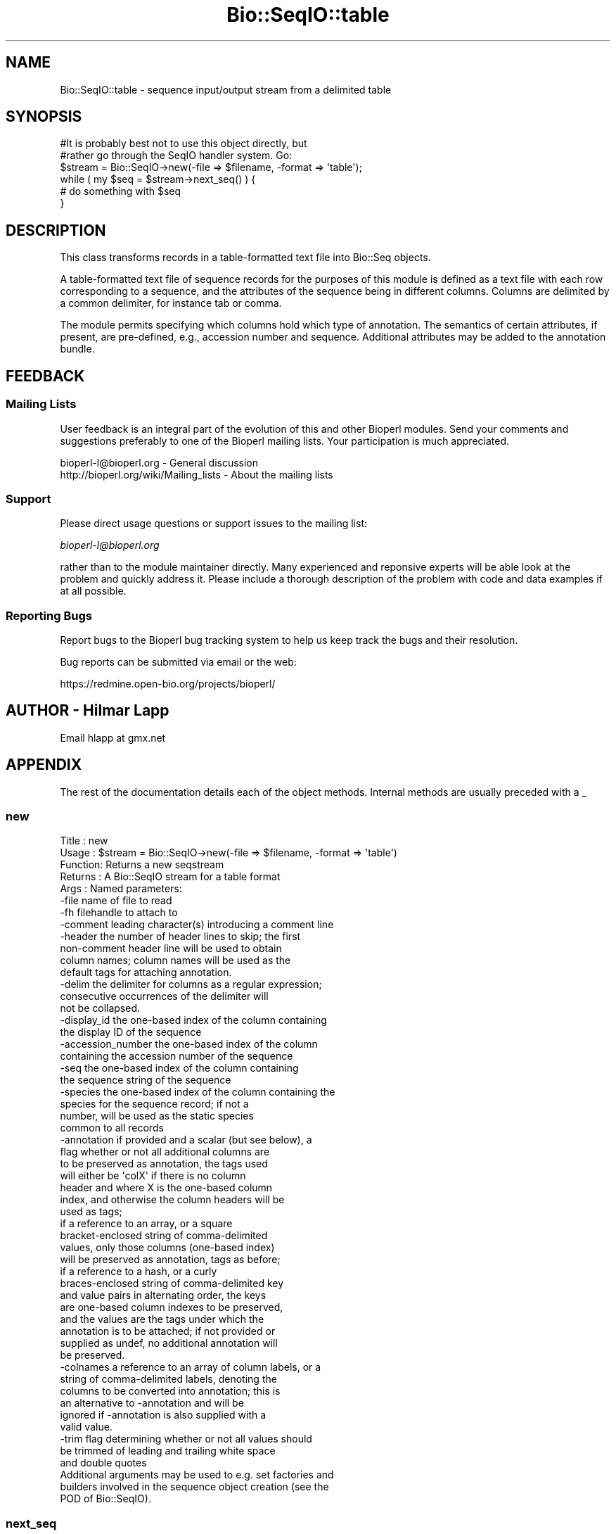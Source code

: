 .\" Automatically generated by Pod::Man 2.25 (Pod::Simple 3.16)
.\"
.\" Standard preamble:
.\" ========================================================================
.de Sp \" Vertical space (when we can't use .PP)
.if t .sp .5v
.if n .sp
..
.de Vb \" Begin verbatim text
.ft CW
.nf
.ne \\$1
..
.de Ve \" End verbatim text
.ft R
.fi
..
.\" Set up some character translations and predefined strings.  \*(-- will
.\" give an unbreakable dash, \*(PI will give pi, \*(L" will give a left
.\" double quote, and \*(R" will give a right double quote.  \*(C+ will
.\" give a nicer C++.  Capital omega is used to do unbreakable dashes and
.\" therefore won't be available.  \*(C` and \*(C' expand to `' in nroff,
.\" nothing in troff, for use with C<>.
.tr \(*W-
.ds C+ C\v'-.1v'\h'-1p'\s-2+\h'-1p'+\s0\v'.1v'\h'-1p'
.ie n \{\
.    ds -- \(*W-
.    ds PI pi
.    if (\n(.H=4u)&(1m=24u) .ds -- \(*W\h'-12u'\(*W\h'-12u'-\" diablo 10 pitch
.    if (\n(.H=4u)&(1m=20u) .ds -- \(*W\h'-12u'\(*W\h'-8u'-\"  diablo 12 pitch
.    ds L" ""
.    ds R" ""
.    ds C` ""
.    ds C' ""
'br\}
.el\{\
.    ds -- \|\(em\|
.    ds PI \(*p
.    ds L" ``
.    ds R" ''
'br\}
.\"
.\" Escape single quotes in literal strings from groff's Unicode transform.
.ie \n(.g .ds Aq \(aq
.el       .ds Aq '
.\"
.\" If the F register is turned on, we'll generate index entries on stderr for
.\" titles (.TH), headers (.SH), subsections (.SS), items (.Ip), and index
.\" entries marked with X<> in POD.  Of course, you'll have to process the
.\" output yourself in some meaningful fashion.
.ie \nF \{\
.    de IX
.    tm Index:\\$1\t\\n%\t"\\$2"
..
.    nr % 0
.    rr F
.\}
.el \{\
.    de IX
..
.\}
.\"
.\" Accent mark definitions (@(#)ms.acc 1.5 88/02/08 SMI; from UCB 4.2).
.\" Fear.  Run.  Save yourself.  No user-serviceable parts.
.    \" fudge factors for nroff and troff
.if n \{\
.    ds #H 0
.    ds #V .8m
.    ds #F .3m
.    ds #[ \f1
.    ds #] \fP
.\}
.if t \{\
.    ds #H ((1u-(\\\\n(.fu%2u))*.13m)
.    ds #V .6m
.    ds #F 0
.    ds #[ \&
.    ds #] \&
.\}
.    \" simple accents for nroff and troff
.if n \{\
.    ds ' \&
.    ds ` \&
.    ds ^ \&
.    ds , \&
.    ds ~ ~
.    ds /
.\}
.if t \{\
.    ds ' \\k:\h'-(\\n(.wu*8/10-\*(#H)'\'\h"|\\n:u"
.    ds ` \\k:\h'-(\\n(.wu*8/10-\*(#H)'\`\h'|\\n:u'
.    ds ^ \\k:\h'-(\\n(.wu*10/11-\*(#H)'^\h'|\\n:u'
.    ds , \\k:\h'-(\\n(.wu*8/10)',\h'|\\n:u'
.    ds ~ \\k:\h'-(\\n(.wu-\*(#H-.1m)'~\h'|\\n:u'
.    ds / \\k:\h'-(\\n(.wu*8/10-\*(#H)'\z\(sl\h'|\\n:u'
.\}
.    \" troff and (daisy-wheel) nroff accents
.ds : \\k:\h'-(\\n(.wu*8/10-\*(#H+.1m+\*(#F)'\v'-\*(#V'\z.\h'.2m+\*(#F'.\h'|\\n:u'\v'\*(#V'
.ds 8 \h'\*(#H'\(*b\h'-\*(#H'
.ds o \\k:\h'-(\\n(.wu+\w'\(de'u-\*(#H)/2u'\v'-.3n'\*(#[\z\(de\v'.3n'\h'|\\n:u'\*(#]
.ds d- \h'\*(#H'\(pd\h'-\w'~'u'\v'-.25m'\f2\(hy\fP\v'.25m'\h'-\*(#H'
.ds D- D\\k:\h'-\w'D'u'\v'-.11m'\z\(hy\v'.11m'\h'|\\n:u'
.ds th \*(#[\v'.3m'\s+1I\s-1\v'-.3m'\h'-(\w'I'u*2/3)'\s-1o\s+1\*(#]
.ds Th \*(#[\s+2I\s-2\h'-\w'I'u*3/5'\v'-.3m'o\v'.3m'\*(#]
.ds ae a\h'-(\w'a'u*4/10)'e
.ds Ae A\h'-(\w'A'u*4/10)'E
.    \" corrections for vroff
.if v .ds ~ \\k:\h'-(\\n(.wu*9/10-\*(#H)'\s-2\u~\d\s+2\h'|\\n:u'
.if v .ds ^ \\k:\h'-(\\n(.wu*10/11-\*(#H)'\v'-.4m'^\v'.4m'\h'|\\n:u'
.    \" for low resolution devices (crt and lpr)
.if \n(.H>23 .if \n(.V>19 \
\{\
.    ds : e
.    ds 8 ss
.    ds o a
.    ds d- d\h'-1'\(ga
.    ds D- D\h'-1'\(hy
.    ds th \o'bp'
.    ds Th \o'LP'
.    ds ae ae
.    ds Ae AE
.\}
.rm #[ #] #H #V #F C
.\" ========================================================================
.\"
.IX Title "Bio::SeqIO::table 3pm"
.TH Bio::SeqIO::table 3pm "2012-07-12" "perl v5.14.2" "User Contributed Perl Documentation"
.\" For nroff, turn off justification.  Always turn off hyphenation; it makes
.\" way too many mistakes in technical documents.
.if n .ad l
.nh
.SH "NAME"
Bio::SeqIO::table \- sequence input/output stream from a delimited table
.SH "SYNOPSIS"
.IX Header "SYNOPSIS"
.Vb 2
\&  #It is probably best not to use this object directly, but
\&  #rather go through the SeqIO handler system. Go:
\&
\&  $stream = Bio::SeqIO\->new(\-file => $filename, \-format => \*(Aqtable\*(Aq);
\&
\&  while ( my $seq = $stream\->next_seq() ) {
\&        # do something with $seq
\&  }
.Ve
.SH "DESCRIPTION"
.IX Header "DESCRIPTION"
This class transforms records in a table-formatted text file into
Bio::Seq objects.
.PP
A table-formatted text file of sequence records for the purposes of
this module is defined as a text file with each row corresponding to a
sequence, and the attributes of the sequence being in different
columns. Columns are delimited by a common delimiter, for instance tab
or comma.
.PP
The module permits specifying which columns hold which type of
annotation. The semantics of certain attributes, if present, are
pre-defined, e.g., accession number and sequence. Additional
attributes may be added to the annotation bundle.
.SH "FEEDBACK"
.IX Header "FEEDBACK"
.SS "Mailing Lists"
.IX Subsection "Mailing Lists"
User feedback is an integral part of the evolution of this and other
Bioperl modules. Send your comments and suggestions preferably to one
of the Bioperl mailing lists.  Your participation is much appreciated.
.PP
.Vb 2
\&  bioperl\-l@bioperl.org                  \- General discussion
\&  http://bioperl.org/wiki/Mailing_lists  \- About the mailing lists
.Ve
.SS "Support"
.IX Subsection "Support"
Please direct usage questions or support issues to the mailing list:
.PP
\&\fIbioperl\-l@bioperl.org\fR
.PP
rather than to the module maintainer directly. Many experienced and 
reponsive experts will be able look at the problem and quickly 
address it. Please include a thorough description of the problem 
with code and data examples if at all possible.
.SS "Reporting Bugs"
.IX Subsection "Reporting Bugs"
Report bugs to the Bioperl bug tracking system to help us keep track
the bugs and their resolution.
.PP
Bug reports can be submitted via email or the web:
.PP
.Vb 1
\&  https://redmine.open\-bio.org/projects/bioperl/
.Ve
.SH "AUTHOR \- Hilmar Lapp"
.IX Header "AUTHOR - Hilmar Lapp"
Email hlapp at gmx.net
.SH "APPENDIX"
.IX Header "APPENDIX"
The rest of the documentation details each of the object
methods. Internal methods are usually preceded with a _
.SS "new"
.IX Subsection "new"
.Vb 5
\& Title   : new
\& Usage   : $stream = Bio::SeqIO\->new(\-file => $filename, \-format => \*(Aqtable\*(Aq)
\& Function: Returns a new seqstream
\& Returns : A Bio::SeqIO stream for a table format
\& Args    : Named parameters:
\&
\&             \-file    name of file to read
\&             \-fh      filehandle to attach to
\&             \-comment leading character(s) introducing a comment line
\&             \-header  the number of header lines to skip; the first
\&                      non\-comment header line will be used to obtain
\&                      column names; column names will be used as the
\&                      default tags for attaching annotation.
\&             \-delim   the delimiter for columns as a regular expression;
\&                      consecutive occurrences of the delimiter will
\&                      not be collapsed.
\&             \-display_id the one\-based index of the column containing
\&                      the display ID of the sequence
\&             \-accession_number the one\-based index of the column
\&                      containing the accession number of the sequence
\&             \-seq     the one\-based index of the column containing
\&                      the sequence string of the sequence
\&             \-species the one\-based index of the column containing the
\&                      species for the sequence record; if not a
\&                      number, will be used as the static species
\&                      common to all records
\&             \-annotation if provided and a scalar (but see below), a
\&                      flag whether or not all additional columns are
\&                      to be preserved as annotation, the tags used
\&                      will either be \*(AqcolX\*(Aq if there is no column
\&                      header and where X is the one\-based column
\&                      index, and otherwise the column headers will be
\&                      used as tags;
\&
\&                      if a reference to an array, or a square
\&                      bracket\-enclosed string of comma\-delimited
\&                      values, only those columns (one\-based index)
\&                      will be preserved as annotation, tags as before;
\&
\&                      if a reference to a hash, or a curly
\&                      braces\-enclosed string of comma\-delimited key
\&                      and value pairs in alternating order, the keys
\&                      are one\-based column indexes to be preserved,
\&                      and the values are the tags under which the
\&                      annotation is to be attached; if not provided or
\&                      supplied as undef, no additional annotation will
\&                      be preserved.
\&             \-colnames a reference to an array of column labels, or a
\&                      string of comma\-delimited labels, denoting the
\&                      columns to be converted into annotation; this is
\&                      an alternative to \-annotation and will be
\&                      ignored if \-annotation is also supplied with a
\&                      valid value.
\&             \-trim    flag determining whether or not all values should
\&                      be trimmed of leading and trailing white space
\&                      and double quotes
\&
\&           Additional arguments may be used to e.g. set factories and
\&           builders involved in the sequence object creation (see the
\&           POD of Bio::SeqIO).
.Ve
.SS "next_seq"
.IX Subsection "next_seq"
.Vb 5
\& Title   : next_seq
\& Usage   : $seq = $stream\->next_seq()
\& Function: returns the next sequence in the stream
\& Returns : Bio::Seq::RichSeq object
\& Args    :
.Ve
.SS "comment_char"
.IX Subsection "comment_char"
.Vb 7
\& Title   : comment_char
\& Usage   : $obj\->comment_char($newval)
\& Function: Get/set the leading character(s) designating a line as
\&           a comment\-line.
\& Example :
\& Returns : value of comment_char (a scalar)
\& Args    : on set, new value (a scalar or undef, optional)
.Ve
.SS "header"
.IX Subsection "header"
.Vb 4
\& Title   : header
\& Usage   : $obj\->header($newval)
\& Function: Get/set the number of header lines to skip before the
\&           rows containing actual sequence records.
\&
\&           If set to zero or undef, means that there is no header and
\&           therefore also no column headers.
\&
\& Example :
\& Returns : value of header (a scalar)
\& Args    : on set, new value (a scalar or undef, optional)
.Ve
.SS "delimiter"
.IX Subsection "delimiter"
.Vb 5
\& Title   : delimiter
\& Usage   : $obj\->delimiter($newval)
\& Function: Get/set the column delimiter. This will in fact be
\&           treated as a regular expression. Consecutive occurrences
\&           will not be collapsed to a single one.
\&
\& Example :
\& Returns : value of delimiter (a scalar)
\& Args    : on set, new value (a scalar or undef, optional)
.Ve
.SS "attribute_map"
.IX Subsection "attribute_map"
.Vb 4
\& Title   : attribute_map
\& Usage   : $obj\->attribute_map($newval)
\& Function: Get/set the map of sequence object initialization
\&           attributes (keys) to one\-based column index.
\&
\&           Attributes will usually need to be prefixed by a dash, just
\&           as if they were passed to the new() method of the sequence
\&           class.
\&
\& Example :
\& Returns : value of attribute_map (a reference to a hash)
\& Args    : on set, new value (a reference to a hash or undef, optional)
.Ve
.SS "annotation_map"
.IX Subsection "annotation_map"
.Vb 4
\& Title   : annotation_map
\& Usage   : $obj\->annotation_map($newval)
\& Function: Get/set the mapping between one\-based column indexes
\&           (keys) and annotation tags (values).
\&
\&           Note that the map returned by this method may change after
\&           the first next_seq() call if the file contains a column
\&           header and no annotation keys have been predefined in the
\&           map, because upon reading the column header line the tag
\&           names will be set automatically.
\&
\&           Note also that the map may reference columns that are used
\&           as well in the sequence attribute map.
\&
\& Example :
\& Returns : value of annotation_map (a reference to a hash)
\& Args    : on set, new value (a reference to a hash or undef, optional)
.Ve
.SS "keep_annotation"
.IX Subsection "keep_annotation"
.Vb 4
\& Title   : keep_annotation
\& Usage   : $obj\->keep_annotation($newval)
\& Function: Get/set flag whether or not to keep values from
\&           additional columns as annotation.
\&
\&           Additional columns are all those columns in the input file
\&           that aren\*(Aqt referenced in the attribute map.
\&
\& Example :
\& Returns : value of keep_annotation (a scalar)
\& Args    : on set, new value (a scalar or undef, optional)
.Ve
.SS "annotation_columns"
.IX Subsection "annotation_columns"
.Vb 4
\& Title   : annotation_columns
\& Usage   : $obj\->annotation_columns($newval)
\& Function: Get/set the names (labels) of the columns to be used for
\&           annotation.
\&
\&           This is an alternative to using annotation_map. In order to
\&           have any effect, it must be set before the first call of
\&           next_seq(), and obviously there must be a header line (or
\&           row) too giving the column labels.
\&
\& Example :
\& Returns : value of annotation_columns (a reference to an array)
\& Args    : on set, new value (a reference to an array of undef, optional)
.Ve
.SS "trim_values"
.IX Subsection "trim_values"
.Vb 7
\& Title   : trim_values
\& Usage   : $obj\->trim_values($newval)
\& Function: Get/set whether or not to trim leading and trailing
\&           whitespace off all column values.
\& Example :
\& Returns : value of trim_values (a scalar)
\& Args    : on set, new value (a scalar or undef, optional)
.Ve
.SH "Internal methods"
.IX Header "Internal methods"
All methods with a leading underscore are not meant to be part of the
\&'official' \s-1API\s0. They are for use by this module only, consider them
private unless you are a developer trying to modify this module.
.SS "_attribute_map"
.IX Subsection "_attribute_map"
.Vb 3
\& Title   : _attribute_map
\& Usage   : $obj\->_attribute_map($newval)
\& Function: Get only. Same as attribute_map, but zero\-based indexes.
\&
\&           Note that any changes made to the returned map will change
\&           the map used by this instance. You should know what you are
\&           doing if you modify the returned value (or if you call this
\&           method in the first place).
\&
\& Example :
\& Returns : value of _attribute_map (a reference to a hash)
\& Args    : none
.Ve
.SS "_annotation_map"
.IX Subsection "_annotation_map"
.Vb 3
\& Title   : _annotation_map
\& Usage   : $obj\->_annotation_map($newval)
\& Function: Get only. Same as annotation_map, but with zero\-based indexes.
\&
\&           Note that any changes made to the returned map will change
\&           the map used by this instance. You should know what you are
\&           doing if you modify the returned value (or if you call this
\&           method in the first place).
\&
\& Example :
\& Returns : value of _annotation_map (a reference to a hash)
\& Args    : none
.Ve
.SS "_header_skipped"
.IX Subsection "_header_skipped"
.Vb 7
\& Title   : _header_skipped
\& Usage   : $obj\->_header_skipped($newval)
\& Function: Get/set the flag whether the header was already
\&           read (and skipped) or not.
\& Example :
\& Returns : value of _header_skipped (a scalar)
\& Args    : on set, new value (a scalar or undef, optional)
.Ve
.SS "_next_record"
.IX Subsection "_next_record"
.Vb 3
\& Title   : _next_record
\& Usage   :
\& Function: Navigates the underlying file to the next record.
\&
\&           For row\-based records in delimited text files, this will
\&           skip all empty lines and lines with a leading comment
\&           character.
\&
\&           This method is here is to serve as a hook for other formats
\&           that conceptually also represent tables but aren\*(Aqt
\&           formatted as row\-based text files.
\&
\& Example :
\& Returns : TRUE if the navigation was successful and FALSE
\&           otherwise. Unsuccessful navigation will usually be treated
\&           as an end\-of\-file condition.
\& Args    :
.Ve
.SS "_parse_header"
.IX Subsection "_parse_header"
.Vb 3
\& Title   : _parse_header
\& Usage   :
\& Function: Parse the table header and navigate past it.
\&
\&           This method is called if the number of header rows has been
\&           specified equal to or greater than one, and positioned at
\&           the first header line (row). By default the first header
\&           line (row) is used for setting column names, but additional
\&           lines (rows) may be skipped too. Empty lines and comment
\&           lines do not count as header lines (rows).
\&
\&           This method will call _next_record() to navigate to the
\&           next header line (row), if there is more than one header
\&           line (row). Upon return, the file is presumed to be
\&           positioned at the first record after the header.
\&
\&           This method is here is to serve as a hook for other formats
\&           that conceptually also represent tables but aren\*(Aqt
\&           formatted as row\-based text files.
\&
\&           Note however that the only methods used to access file
\&           content or navigate the position are _get_row_values() and
\&           _next_record(), so it should usually suffice to override
\&           those.
\&
\& Example :
\& Returns : TRUE if navigation past the header was successful and FALSE
\&           otherwise. Unsuccessful navigation will usually be treated
\&           as an end\-of\-file condition.
\& Args    :
.Ve
.SS "_get_row_values"
.IX Subsection "_get_row_values"
.Vb 4
\& Title   : _get_row_values
\& Usage   :
\& Function: Get the values for the current line (or row) as an array in
\&           the order of columns.
\&
\&           This method is here is to serve as a hook for other formats
\&           that conceptually also represent tables but aren\*(Aqt
\&           formatted as row\-based text files.
\&
\& Example :
\& Returns : An array of column values for the current row.
\& Args    :
.Ve
